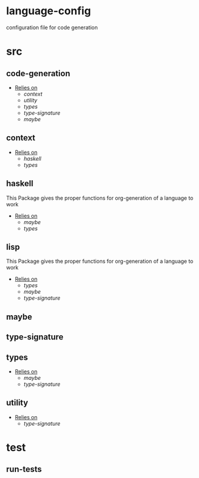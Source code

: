 * language-config
configuration file for code generation
* src
** code-generation
- _Relies on_
  + [[context]]
  + [[utility]]
  + [[types]]
  + [[type-signature]]
  + [[maybe]]
** context
- _Relies on_
  + [[haskell]]
  + [[types]]
** haskell
This Package gives the proper functions for org-generation of a
language to work
- _Relies on_
  + [[maybe]]
  + [[types]]
** lisp
This Package gives the proper functions for org-generation of a
language to work
- _Relies on_
  + [[types]]
  + [[maybe]]
  + [[type-signature]]
** maybe
** type-signature
** types
- _Relies on_
  + [[maybe]]
  + [[type-signature]]
** utility
- _Relies on_
  + [[type-signature]]
* test
** run-tests
